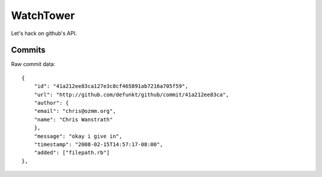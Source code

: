 WatchTower
==========

Let's hack on github's API.

Commits
-------

Raw commit data::

    {
        "id": "41a212ee83ca127e3c8cf465891ab7216a705f59",
        "url": "http://github.com/defunkt/github/commit/41a212ee83ca",
        "author": {
        "email": "chris@ozmm.org",
        "name": "Chris Wanstrath"
        },
        "message": "okay i give in",
        "timestamp": "2008-02-15T14:57:17-08:00",
        "added": ["filepath.rb"]
    },

